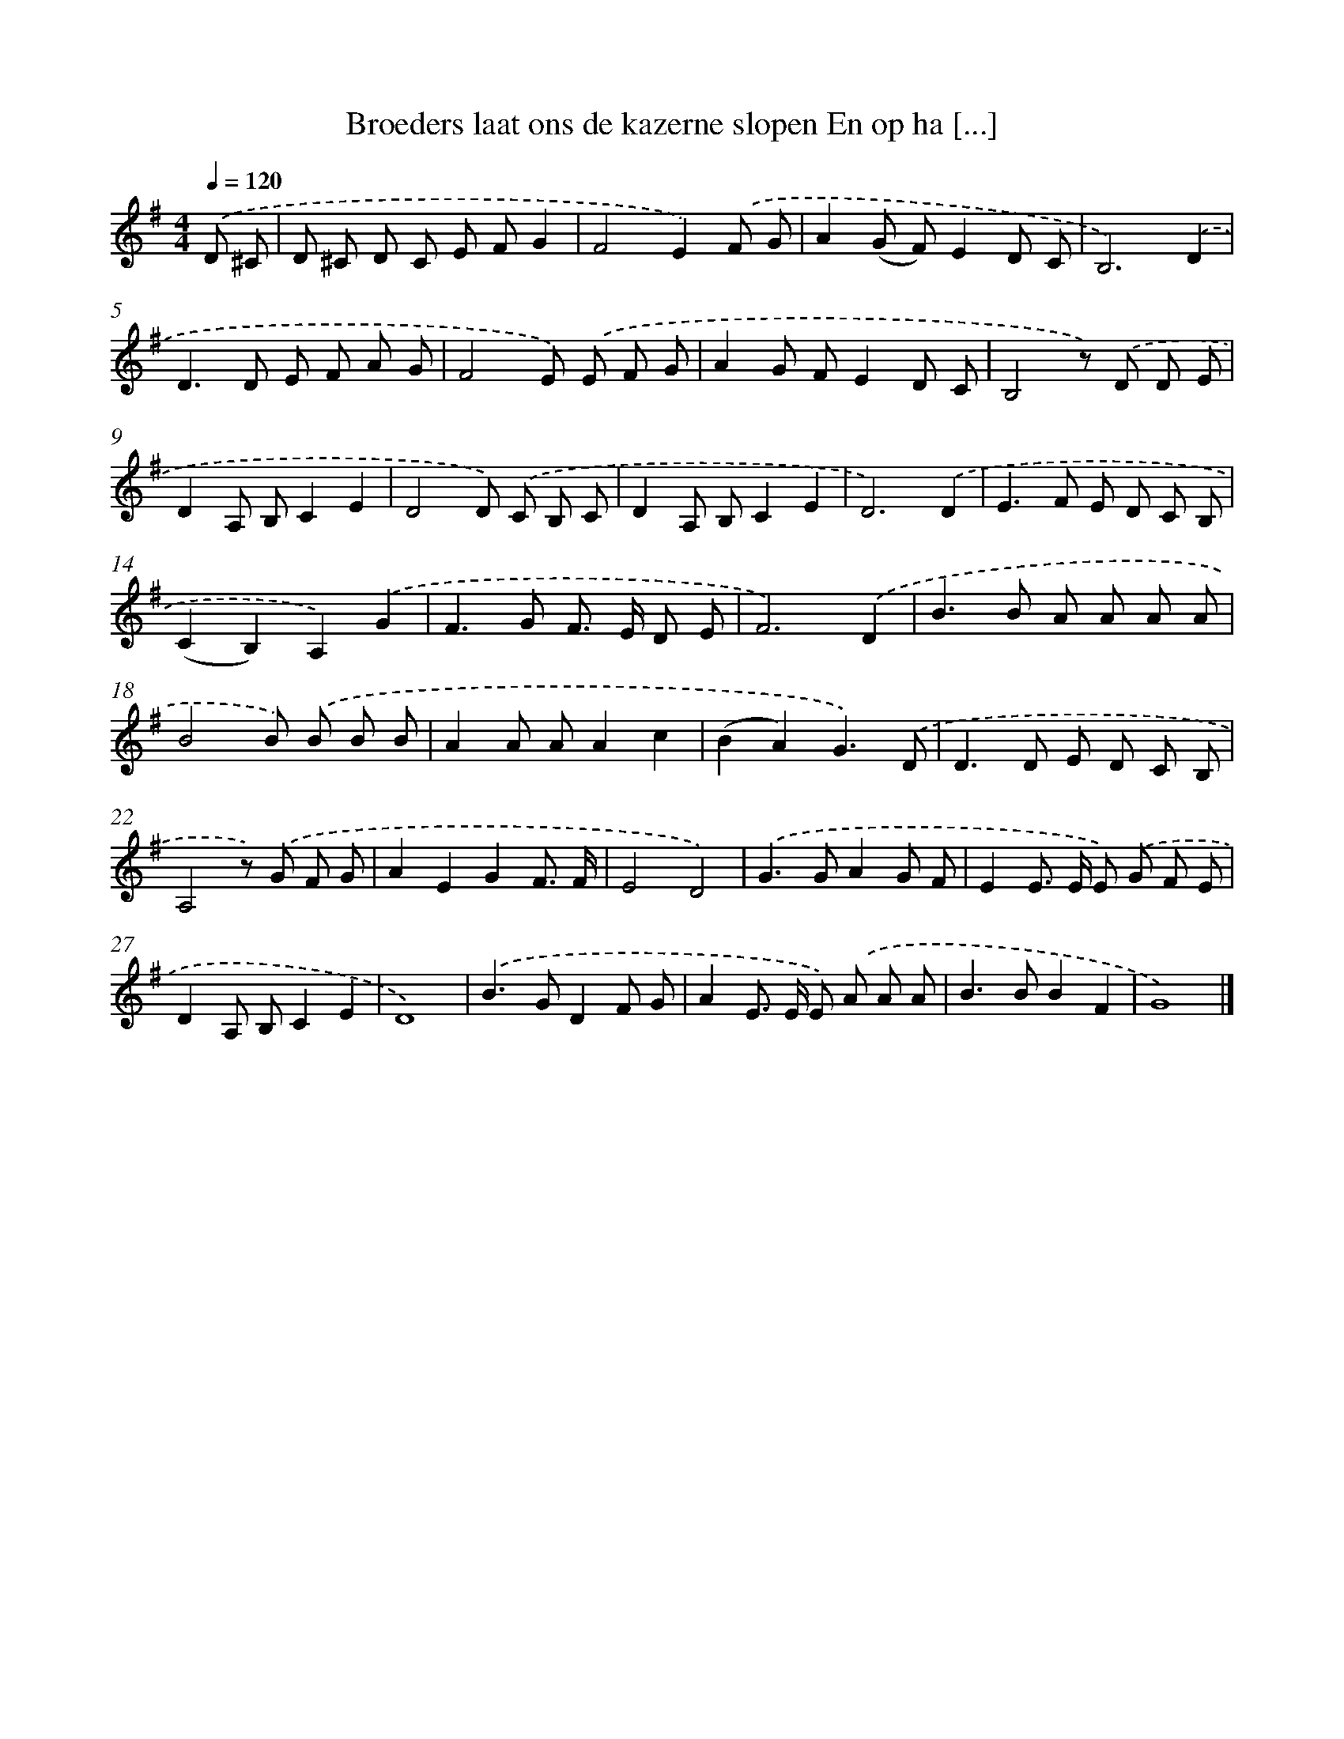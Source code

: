 X: 3433
T: Broeders laat ons de kazerne slopen En op ha [...]
%%abc-version 2.0
%%abcx-abcm2ps-target-version 5.9.1 (29 Sep 2008)
%%abc-creator hum2abc beta
%%abcx-conversion-date 2018/11/01 14:36:00
%%humdrum-veritas 2367659916
%%humdrum-veritas-data 1774569729
%%continueall 1
%%barnumbers 0
L: 1/8
M: 4/4
Q: 1/4=120
K: G clef=treble
.('D ^C [I:setbarnb 1]|
D ^C D C E FG2 |
F4E2).('F G |
A2(G F)E2D C |
B,6).('D2 |
D2>D2 E F A G |
F4E) .('E F G |
A2G FE2D C |
B,4z) .('D D E |
D2A, B,C2E2 |
D4D) .('C B, C |
D2A, B,C2E2 |
D6).('D2 |
E2>F2 E D C B, |
(C2B,2)A,2).('G2 |
F2>G2 F> E D E |
F6).('D2 |
B2>B2 A A A A |
B4B) .('B B B |
A2A AA2c2 |
(B2A2)G3).('D |
D2>D2 E D C B, |
A,4z) .('G F G |
A2E2G2F3/ F/ |
E4D4) |
.('G2>G2A2G F |
E2E> E E) .('G F E |
D2A, B,C2E2 |
D8) |
.('B2>G2D2F G |
A2E> E E) .('A A A |
B2>B2B2F2 |
G8) |]
